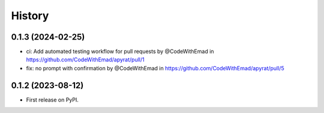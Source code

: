 =======
History
=======

0.1.3 (2024-02-25)
------------------

* ci: Add automated testing workflow for pull requests by @CodeWithEmad in https://github.com/CodeWithEmad/apyrat/pull/1
* fix: no prompt with confirmation by @CodeWithEmad in https://github.com/CodeWithEmad/apyrat/pull/5

0.1.2 (2023-08-12)
------------------

* First release on PyPI.

